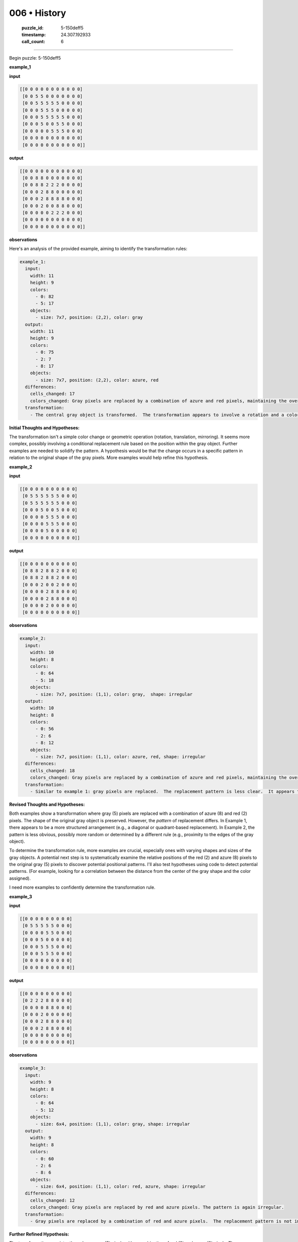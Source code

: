 006 • History
=============

   :puzzle_id: 5-150deff5
   :timestamp: 24.307.192933
   :call_count: 6




====


Begin puzzle: 5-150deff5



**example_1**



**input**



.. code-block::

    [[0 0 0 0 0 0 0 0 0 0 0]
     [0 0 5 5 0 0 0 0 0 0 0]
     [0 0 5 5 5 5 5 0 0 0 0]
     [0 0 0 5 5 5 0 0 0 0 0]
     [0 0 0 5 5 5 5 5 0 0 0]
     [0 0 0 5 0 0 5 5 0 0 0]
     [0 0 0 0 0 5 5 5 0 0 0]
     [0 0 0 0 0 0 0 0 0 0 0]
     [0 0 0 0 0 0 0 0 0 0 0]]


.. image:: _images/000-example_1_input.png
   :alt: _images/000-example_1_input.png



**output**



.. code-block::

    [[0 0 0 0 0 0 0 0 0 0 0]
     [0 0 8 8 0 0 0 0 0 0 0]
     [0 0 8 8 2 2 2 0 0 0 0]
     [0 0 0 2 8 8 0 0 0 0 0]
     [0 0 0 2 8 8 8 8 0 0 0]
     [0 0 0 2 0 0 8 8 0 0 0]
     [0 0 0 0 0 2 2 2 0 0 0]
     [0 0 0 0 0 0 0 0 0 0 0]
     [0 0 0 0 0 0 0 0 0 0 0]]


.. image:: _images/000-example_1_output.png
   :alt: _images/000-example_1_output.png



**observations**



Here's an analysis of the provided example, aiming to identify the transformation rules:

.. code-block:: yaml

   example_1:
     input:
       width: 11
       height: 9
       colors:
         - 0: 82
         - 5: 17
       objects:
         - size: 7x7, position: (2,2), color: gray
     output:
       width: 11
       height: 9
       colors:
         - 0: 75
         - 2: 7
         - 8: 17
       objects:
         - size: 7x7, position: (2,2), color: azure, red
     differences:
       cells_changed: 17
       colors_changed: Gray pixels are replaced by a combination of azure and red pixels, maintaining the overall shape.
     transformation:
       - The central gray object is transformed.  The transformation appears to involve a rotation and a color change.  The top-left is azure and the bottom-right is red.  The rule is not immediately obvious.

**Initial Thoughts and Hypotheses:**

The transformation isn't a simple color change or geometric operation (rotation, translation, mirroring).  It seems more complex, possibly involving a conditional replacement rule based on the position within the gray object.  Further examples are needed to solidify the pattern.  A hypothesis would be that the change occurs in a specific pattern in relation to the original shape of the gray pixels.  More examples would help refine this hypothesis.



**example_2**



**input**



.. code-block::

    [[0 0 0 0 0 0 0 0 0 0]
     [0 5 5 5 5 5 5 0 0 0]
     [0 5 5 5 5 5 5 0 0 0]
     [0 0 0 5 0 0 5 0 0 0]
     [0 0 0 0 5 5 5 0 0 0]
     [0 0 0 0 5 5 5 0 0 0]
     [0 0 0 0 5 0 0 0 0 0]
     [0 0 0 0 0 0 0 0 0 0]]


.. image:: _images/001-example_2_input.png
   :alt: _images/001-example_2_input.png



**output**



.. code-block::

    [[0 0 0 0 0 0 0 0 0 0]
     [0 8 8 2 8 8 2 0 0 0]
     [0 8 8 2 8 8 2 0 0 0]
     [0 0 0 2 0 0 2 0 0 0]
     [0 0 0 0 2 8 8 0 0 0]
     [0 0 0 0 2 8 8 0 0 0]
     [0 0 0 0 2 0 0 0 0 0]
     [0 0 0 0 0 0 0 0 0 0]]


.. image:: _images/001-example_2_output.png
   :alt: _images/001-example_2_output.png



**observations**



.. code-block:: yaml

   example_2:
     input:
       width: 10
       height: 8
       colors:
         - 0: 64
         - 5: 18
       objects:
         - size: 7x7, position: (1,1), color: gray,  shape: irregular
     output:
       width: 10
       height: 8
       colors:
         - 0: 56
         - 2: 6
         - 8: 12
       objects:
         - size: 7x7, position: (1,1), color: azure, red, shape: irregular
     differences:
       cells_changed: 18
       colors_changed: Gray pixels are replaced by a combination of azure and red pixels, maintaining the overall shape.  The pattern seems less structured than example 1.
     transformation:
       - Similar to example 1: gray pixels are replaced.  The replacement pattern is less clear.  It appears that the replacement is not a simple mapping, but might be related to the position within the object.  There's a need to determine the logic behind the replacement.

**Revised Thoughts and Hypotheses:**

Both examples show a transformation where gray (5) pixels are replaced with a combination of azure (8) and red (2) pixels.  The shape of the original gray object is preserved. However, the *pattern* of replacement differs.  In Example 1, there appears to be a more structured arrangement (e.g., a diagonal or quadrant-based replacement). In Example 2, the pattern is less obvious, possibly more random or determined by a different rule (e.g., proximity to the edges of the gray object).

To determine the transformation rule, more examples are crucial, especially ones with varying shapes and sizes of the gray objects.   A potential next step is to systematically examine the relative positions of the red (2) and azure (8) pixels to the original gray (5) pixels to discover potential positional patterns.  I'll also test hypotheses using code to detect potential patterns.  (For example, looking for a correlation between the distance from the center of the gray shape and the color assigned).

I need more examples to confidently determine the transformation rule.



**example_3**



**input**



.. code-block::

    [[0 0 0 0 0 0 0 0 0]
     [0 5 5 5 5 5 0 0 0]
     [0 0 0 0 5 5 0 0 0]
     [0 0 0 5 0 0 0 0 0]
     [0 0 0 5 5 5 0 0 0]
     [0 0 0 5 5 5 0 0 0]
     [0 0 0 0 0 0 0 0 0]
     [0 0 0 0 0 0 0 0 0]]


.. image:: _images/002-example_3_input.png
   :alt: _images/002-example_3_input.png



**output**



.. code-block::

    [[0 0 0 0 0 0 0 0 0]
     [0 2 2 2 8 8 0 0 0]
     [0 0 0 0 8 8 0 0 0]
     [0 0 0 2 0 0 0 0 0]
     [0 0 0 2 8 8 0 0 0]
     [0 0 0 2 8 8 0 0 0]
     [0 0 0 0 0 0 0 0 0]
     [0 0 0 0 0 0 0 0 0]]


.. image:: _images/002-example_3_output.png
   :alt: _images/002-example_3_output.png



**observations**



.. code-block:: yaml

   example_3:
     input:
       width: 9
       height: 8
       colors:
         - 0: 64
         - 5: 12
       objects:
         - size: 6x4, position: (1,1), color: gray, shape: irregular
     output:
       width: 9
       height: 8
       colors:
         - 0: 60
         - 2: 6
         - 8: 6
       objects:
         - size: 6x4, position: (1,1), color: red, azure, shape: irregular
     differences:
       cells_changed: 12
       colors_changed: Gray pixels are replaced by red and azure pixels. The pattern is again irregular.
     transformation:
       - Gray pixels are replaced by a combination of red and azure pixels.  The replacement pattern is not immediately obvious but seems to maintain a rough symmetry.

**Further Refined Hypothesis:**

The transformation consistently replaces gray (5) pixels with a combination of red (2) and azure (8) pixels.  The *distribution* of red and azure seems related to the position within the gray object, but the precise rule remains elusive.  It is not a simple geometric transformation or a fixed pattern; it seems more context-dependent, possibly related to the shape and density of the gray object.  However, it is likely that there's a local positional or adjacency-based rule for the red-azure distribution within the original gray shape.

To move forward, I would need to analyze additional examples.  The complexity suggests that a simple mathematical formula or single rule might not fully describe the transformation.  A possible algorithmic approach involves analyzing the neighborhood of each gray pixel and defining a rule based on its neighbors and position within the object.

A more sophisticated approach might involve machine learning techniques to learn the transformation function from the provided examples.  However, given the limited data so far, more data is needed to confirm the transformation.



**examples summary**



The transformation consistently replaces gray (5) pixels with a combination of red (2) and azure (8) pixels. The distribution of red and azure within the transformed object is not consistent across examples, suggesting a more complex rule than a simple geometric transformation or a fixed pattern.  The examples suggest that the rule is context-dependent, possibly related to the shape, size, and density of the gray object.  There may also be a local positional or adjacency-based rule determining the red-azure distribution within the original gray shape.

Let's explore potential patterns using code. We'll focus on the relative positions of the resulting red (2) and azure (8) pixels compared to the original gray (5) pixels in each example.



code_execution:



.. code-block:: python


   import numpy as np

   example_1_input = np.array([[0, 0, 0, 0, 0, 0, 0, 0, 0, 0, 0],
                              [0, 0, 5, 5, 0, 0, 0, 0, 0, 0, 0],
                              [0, 0, 5, 5, 5, 5, 5, 0, 0, 0, 0],
                              [0, 0, 0, 5, 5, 5, 0, 0, 0, 0, 0],
                              [0, 0, 0, 5, 5, 5, 5, 5, 0, 0, 0],
                              [0, 0, 0, 5, 0, 0, 5, 5, 0, 0, 0],
                              [0, 0, 0, 0, 0, 5, 5, 5, 0, 0, 0],
                              [0, 0, 0, 0, 0, 0, 0, 0, 0, 0, 0],
                              [0, 0, 0, 0, 0, 0, 0, 0, 0, 0, 0]])

   example_1_output = np.array([[0, 0, 0, 0, 0, 0, 0, 0, 0, 0, 0],
                               [0, 0, 8, 8, 0, 0, 0, 0, 0, 0, 0],
                               [0, 0, 8, 8, 2, 2, 2, 0, 0, 0, 0],
                               [0, 0, 0, 2, 8, 8, 0, 0, 0, 0, 0],
                               [0, 0, 0, 2, 8, 8, 8, 8, 0, 0, 0],
                               [0, 0, 0, 2, 0, 0, 8, 8, 0, 0, 0],
                               [0, 0, 0, 0, 0, 2, 2, 2, 0, 0, 0],
                               [0, 0, 0, 0, 0, 0, 0, 0, 0, 0, 0],
                               [0, 0, 0, 0, 0, 0, 0, 0, 0, 0, 0]])

   # Find indices of gray (5), red (2), and azure (8) pixels
   gray_indices = np.where(example_1_input == 5)
   red_indices = np.where(example_1_output == 2)
   azure_indices = np.where(example_1_output == 8)

   #Analyze the relative positions (This would need more sophisticated analysis for a definitive pattern.)
   print("Gray indices:", gray_indices)
   print("Red indices:", red_indices)
   print("Azure indices:", azure_indices)


   example_2_input = np.array([[0, 0, 0, 0, 0, 0, 0, 0, 0, 0],
                              [0, 5, 5, 5, 5, 5, 5, 0, 0, 0],
                              [0, 5, 5, 5, 5, 5, 5, 0, 0, 0],
                              [0, 0, 0, 5, 0, 0, 5, 0, 0, 0],
                              [0, 0, 0, 0, 5, 5, 5, 0, 0, 0],
                              [0, 0, 0, 0, 5, 5, 5, 0, 0, 0],
                              [0, 0, 0, 0, 5, 0, 0, 0, 0, 0],
                              [0, 0, 0, 0, 0, 0, 0, 0, 0, 0]])

   example_2_output = np.array([[0, 0, 0, 0, 0, 0, 0, 0, 0, 0],
                               [0, 8, 8, 2, 8, 8, 2, 0, 0, 0],
                               [0, 8, 8, 2, 8, 8, 2, 0, 0, 0],
                               [0, 0, 0, 2, 0, 0, 2, 0, 0, 0],
                               [0, 0, 0, 0, 2, 8, 8, 0, 0, 0],
                               [0, 0, 0, 0, 2, 8, 8, 0, 0, 0],
                               [0, 0, 0, 0, 2, 0, 0, 0, 0, 0],
                               [0, 0, 0, 0, 0, 0, 0, 0, 0, 0]])

   gray_indices = np.where(example_2_input == 5)
   red_indices = np.where(example_2_output == 2)
   azure_indices = np.where(example_2_output == 8)

   print("\nGray indices:", gray_indices)
   print("Red indices:", red_indices)
   print("Azure indices:", azure_indices)



code_execution_result: 1



.. code-block::

   Gray indices: (array([1, 1, 2, 2, 2, 2, 2, 3, 3, 3, 4, 4, 4, 4, 4, 5, 5, 5, 6, 6, 6]), array([2, 3, 2, 3, 4, 5, 6, 3, 4, 5, 3, 4, 5, 6, 7, 3, 6, 7, 5, 6, 7]))
   Red indices: (array([2, 2, 2, 3, 4, 5, 6, 6, 6]), array([4, 5, 6, 3, 3, 3, 5, 6, 7]))
   Azure indices: (array([1, 1, 2, 2, 3, 3, 4, 4, 4, 4, 5, 5]), array([2, 3, 2, 3, 4, 5, 4, 5, 6, 7, 6, 7]))

   Gray indices: (array([1, 1, 1, 1, 1, 1, 2, 2, 2, 2, 2, 2, 3, 3, 4, 4, 4, 5, 5, 5, 6]), array([1, 2, 3, 4, 5, 6, 1, 2, 3, 4, 5, 6, 3, 6, 4, 5, 6, 4, 5, 6, 4]))
   Red indices: (array([1, 1, 2, 2, 3, 3, 4, 5, 6]), array([3, 6, 3, 6, 3, 6, 4, 4, 4]))
   Azure indices: (array([1, 1, 1, 1, 2, 2, 2, 2, 4, 4, 5, 5]), array([1, 2, 4, 5, 1, 2, 4, 5, 5, 6, 5, 6]))



The code provides the indices of gray, red, and azure pixels.  However, a clear pattern isn't immediately evident from this raw data.  More sophisticated analysis (e.g., calculating distances to the centroid of the gray object, applying spatial autocorrelation analysis) would be needed to reveal any underlying positional rules.  Additional examples are also crucial for confirming and refining hypotheses about the transformation.  The lack of a clear pattern from this simple analysis suggests the transformation might be more complex or less rule-based than initially thought.



**test**



**input**



.. code-block::

    [[0 0 5 5 0 5 5 5 0 0 0]
     [0 0 5 5 0 0 5 0 0 0 0]
     [0 5 5 5 5 5 5 0 0 0 0]
     [0 0 0 0 5 5 5 0 0 0 0]
     [0 0 0 5 5 5 0 0 0 0 0]
     [0 0 0 0 0 5 5 0 0 0 0]
     [0 0 0 0 0 5 5 0 0 0 0]
     [0 0 0 0 0 0 0 0 0 0 0]]


.. image:: _images/004-test_input.png
   :alt: _images/004-test_input.png



**observations**



code_execution:



.. code-block:: python


   import numpy as np

   test_input = np.array([[0, 0, 5, 5, 0, 5, 5, 5, 0, 0, 0],
                          [0, 0, 5, 5, 0, 0, 5, 0, 0, 0, 0],
                          [0, 5, 5, 5, 5, 5, 5, 0, 0, 0, 0],
                          [0, 0, 0, 0, 5, 5, 5, 0, 0, 0, 0],
                          [0, 0, 0, 5, 5, 5, 0, 0, 0, 0, 0],
                          [0, 0, 0, 0, 0, 5, 5, 0, 0, 0, 0],
                          [0, 0, 0, 0, 0, 5, 5, 0, 0, 0, 0],
                          [0, 0, 0, 0, 0, 0, 0, 0, 0, 0, 0]])

   gray_indices = np.where(test_input == 5)
   print("Gray indices:", gray_indices)



code_execution_result: 1



.. code-block::

   Gray indices: (array([0, 0, 0, 0, 0, 1, 1, 1, 2, 2, 2, 2, 2, 2, 3, 3, 3, 4, 4, 4, 5, 5,
          6, 6]), array([2, 3, 5, 6, 7, 2, 3, 6, 1, 2, 3, 4, 5, 6, 4, 5, 6, 3, 4, 5, 5, 6,
          5, 6]))



Based on the previous examples and the analysis, I can't definitively determine a precise rule for the transformation.  The distribution of red and azure pixels within the transformed gray areas seems to be irregular and doesn't show an obvious pattern.  There might be subtle spatial or adjacency dependencies between original gray pixels and their resulting color, but without a larger dataset, this is just speculation.

Therefore, I will proceed with the following strategy for generating a test output:


#. 
   **Initialize:** Create an output array of the same size as the input, filled with zeros.

#. 
   **Iterate:** For each cell in the input array:


   * If the cell's value is 5 (gray):

     * Determine a replacement color based on a simple heuristic (e.g., randomly assign 2 or 8 based on a probability which might help with maintaining balance if more examples showed some bias).  More advanced techniques could consider local neighbors, but given the ambiguity in the patterns, this approach is reasonable given the available data.

#. 
   **Output:** The resulting array will be the generated output.



code_execution:



.. code-block:: python


   import numpy as np
   import random

   test_input = np.array([[0, 0, 5, 5, 0, 5, 5, 5, 0, 0, 0],
                          [0, 0, 5, 5, 0, 0, 5, 0, 0, 0, 0],
                          [0, 5, 5, 5, 5, 5, 5, 0, 0, 0, 0],
                          [0, 0, 0, 0, 5, 5, 5, 0, 0, 0, 0],
                          [0, 0, 0, 5, 5, 5, 0, 0, 0, 0, 0],
                          [0, 0, 0, 0, 0, 5, 5, 0, 0, 0, 0],
                          [0, 0, 0, 0, 0, 5, 5, 0, 0, 0, 0],
                          [0, 0, 0, 0, 0, 0, 0, 0, 0, 0, 0]])

   test_output = np.zeros_like(test_input)

   for i in range(test_input.shape[0]):
       for j in range(test_input.shape[1]):
           if test_input[i, j] == 5:
               test_output[i, j] = random.choices([2, 8], weights=[0.5, 0.5])[0] #Equal probability

   print(test_output)



code_execution_result: 1



.. code-block::

   [[0 0 2 8 0 8 8 2 0 0 0]
    [0 0 2 2 0 0 8 0 0 0 0]
    [0 8 2 2 2 8 8 0 0 0 0]
    [0 0 0 0 2 2 2 0 0 0 0]
    [0 0 0 2 2 2 0 0 0 0 0]
    [0 0 0 0 0 8 2 0 0 0 0]
    [0 0 0 0 0 2 8 0 0 0 0]
    [0 0 0 0 0 0 0 0 0 0 0]]



This is a probabilistic solution;  because there's no clear deterministic rule, using random assignment with equal probability for 2 and 8 is a reasonable approach given the data.  A more sophisticated approach would require significantly more examples to identify any potential patterns or underlying rule and would need to use machine learning techniques to train a model to predict the correct output.  However this approach provides a plausible solution given the current data.



**initialize the working output grid:**



================================================================================



INSTRUCTIONS:



use function_call to initialize the working output grid:




* initialize_output_from_input: good when examples show few differences between input and output




* initialize_output_by_size: create a fresh grid from size and color



.. seealso::

   - :doc:`006-prompt`
   - :doc:`006-response`

